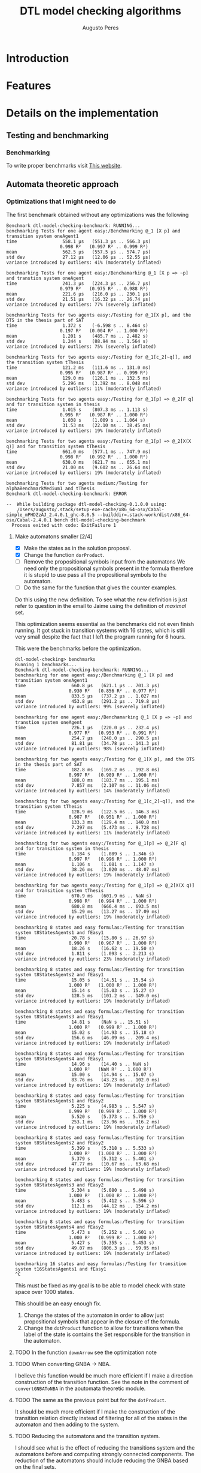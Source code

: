 #+TITLE: DTL model checking algorithms
#+AUTHOR: Augusto Peres

* Introduction

* Features

* Details on the implementation

** Testing and benchmarking 

*** Benchmarking
    To write proper benchmarks visit [[http://taylor.fausak.me/2014/03/04/haskeleton-a-haskell-project-skeleton/#setup][This website]].

** Automata theoretic approach

*** Optimizations that I might need to do

    The first benchmark obtained without any optimizations was the following
    #+BEGIN_SRC shell
    Benchmark dtl-model-checking-benchmark: RUNNING...
    benchmarking Tests for one agent easy:/Benchmarking @_1 [X p] and transition system oneAgent1
    time                 558.1 μs   (551.3 μs .. 566.3 μs)
                        0.998 R²   (0.997 R² .. 0.999 R²)
    mean                 562.5 μs   (557.5 μs .. 574.7 μs)
    std dev              27.12 μs   (12.06 μs .. 52.55 μs)
    variance introduced by outliers: 41% (moderately inflated)

    benchmarking Tests for one agent easy:/Benchamarking @_1 [X p => ~p] and transtion system oneAgent
    time                 241.3 μs   (224.3 μs .. 256.7 μs)
                        0.979 R²   (0.975 R² .. 0.988 R²)
    mean                 221.6 μs   (216.0 μs .. 230.1 μs)
    std dev              21.51 μs   (16.32 μs .. 26.74 μs)
    variance introduced by outliers: 77% (severely inflated)

    benchmarking Tests for two agents easy:/Testing for @_1[X p], and the DTS in the thesis part of SAT
    time                 1.372 s    (-6.598 s .. 8.464 s)
                        0.197 R²   (0.004 R² .. 1.000 R²)
    mean                 1.201 s    (485.7 ms .. 2.482 s)
    std dev              1.244 s    (88.94 ms .. 1.564 s)
    variance introduced by outliers: 75% (severely inflated)

    benchmarking Tests for two agents easy:/Testing for @_1[c_2[~q]], and the transition system tThesis
    time                 121.2 ms   (111.6 ms .. 131.0 ms)
                        0.995 R²   (0.987 R² .. 0.999 R²)
    mean                 129.0 ms   (126.1 ms .. 132.5 ms)
    std dev              5.296 ms   (3.392 ms .. 8.048 ms)
    variance introduced by outliers: 11% (moderately inflated)

    benchmarking Tests for two agents easy:/Testing for @_1[p] => @_2[F q] and for transition system in thesis
    time                 1.015 s    (807.3 ms .. 1.113 s)
                        0.995 R²   (0.987 R² .. 1.000 R²)
    mean                 1.038 s    (1.009 s .. 1.064 s)
    std dev              31.53 ms   (22.10 ms .. 38.45 ms)
    variance introduced by outliers: 19% (moderately inflated)

    benchmarking Tests for two agents easy:/Testing for @_1[p] => @_2[X(X q)] and for transition system tThesis
    time                 661.0 ms   (577.1 ms .. 747.9 ms)
                        0.998 R²   (0.992 R² .. 1.000 R²)
    mean                 638.0 ms   (621.7 ms .. 655.1 ms)
    std dev              21.00 ms   (9.602 ms .. 26.64 ms)
    variance introduced by outliers: 19% (moderately inflated)

    benchmarking Tests for two agents medium:/Testing for alphaBenchmarkMedium1 and tThesis
    Benchmark dtl-model-checking-benchmark: ERROR

    --  While building package dtl-model-checking-0.1.0.0 using:
        /Users/augusto/.stack/setup-exe-cache/x86_64-osx/Cabal-simple_mPHDZzAJ_2.4.0.1_ghc-8.6.5 --builddir=.stack-work/dist/x86_64-osx/Cabal-2.4.0.1 bench dtl-model-checking-benchmark
      Process exited with code: ExitFailure 1
    #+END_SRC

**** Make automatons smaller [2/4]
     - [X] Make the states as in the solution proposal.
     - [X] Change the function ~dorProduct~.
     - [ ] Remove the propositional symbols input from the automatons
       We need only the propositional symbols present in the formula therefore
       it is stupid to use pass all the propositional symbols to the automaton.
     - [ ] Do the same for the function that gives the counter examples.

     Do this using the new definition. To see what the new definition is just
     refer to question in the email to Jaime using the definition of /maximal/ set.
     
     This optimization seems essential as the benchmarks did not even finish
     running. It got stuck in transition systems with 16 states, which is still
     very small despite the fact that I left the program running for 6 hours.

     This were the benchmarks before the optimization.

     #+BEGIN_SRC shell
     dtl-model-checking> benchmarks
     Running 1 benchmarks...
     Benchmark dtl-model-checking-benchmark: RUNNING...
     benchmarking for one agent easy:/Benchmarking @_1 [X p] and transition system oneAgent1
     time                 660.8 μs   (621.1 μs .. 701.3 μs)
                         0.930 R²   (0.856 R² .. 0.977 R²)
     mean                 833.5 μs   (737.2 μs .. 1.027 ms)
     std dev              453.8 μs   (291.2 μs .. 719.8 μs)
     variance introduced by outliers: 99% (severely inflated)

     benchmarking for one agent easy:/Benchamarking @_1 [X p => ~p] and transtion system oneAgent
     time                 226.1 μs   (220.0 μs .. 232.4 μs)
                         0.977 R²   (0.953 R² .. 0.991 R²)
     mean                 254.7 μs   (240.0 μs .. 290.5 μs)
     std dev              81.81 μs   (34.78 μs .. 141.3 μs)
     variance introduced by outliers: 98% (severely inflated)

     benchmarking for two agents easy:/Testing for @_1[X p], and the DTS in the thesis part of SAT
     time                 182.8 ms   (169.2 ms .. 192.8 ms)
                         0.997 R²   (0.989 R² .. 1.000 R²)
     mean                 188.0 ms   (183.7 ms .. 195.1 ms)
     std dev              7.857 ms   (2.107 ms .. 11.06 ms)
     variance introduced by outliers: 14% (moderately inflated)

     benchmarking for two agents easy:/Testing for @_1[c_2[~q]], and the transition system tThesis
     time                 128.9 ms   (122.5 ms .. 146.3 ms)
                         0.987 R²   (0.951 R² .. 1.000 R²)
     mean                 133.3 ms   (129.4 ms .. 140.0 ms)
     std dev              7.297 ms   (5.473 ms .. 9.728 ms)
     variance introduced by outliers: 11% (moderately inflated)

     benchmarking for two agents easy:/Testing for @_1[p] => @_2[F q] and for transition system in thesis
     time                 1.184 s    (1.089 s .. 1.346 s)
                         0.997 R²   (0.996 R² .. 1.000 R²)
     mean                 1.106 s    (1.081 s .. 1.147 s)
     std dev              38.26 ms   (3.020 ms .. 48.07 ms)
     variance introduced by outliers: 19% (moderately inflated)

     benchmarking for two agents easy:/Testing for @_1[p] => @_2[X(X q)] and for transition system tThesis
     time                 670.9 ms   (601.9 ms .. NaN s)
                         0.998 R²   (0.994 R² .. 1.000 R²)
     mean                 680.8 ms   (666.4 ms .. 693.5 ms)
     std dev              15.29 ms   (13.27 ms .. 17.09 ms)
     variance introduced by outliers: 19% (moderately inflated)

     benchmarking 8 states and easy formulas:/Testing for transition system t8StatesAgents1 and fEasy1
     time                 20.78 s    (15.80 s .. 26.97 s)
                         0.990 R²   (0.967 R² .. 1.000 R²)
     mean                 18.26 s    (16.62 s .. 19.50 s)
     std dev              1.811 s    (1.093 s .. 2.213 s)
     variance introduced by outliers: 23% (moderately inflated)

     benchmarking 8 states and easy formulas:/Testing for transition system t8StatesAgents2 and fEasy1
     time                 15.05 s    (14.51 s .. 15.54 s)
                         1.000 R²   (1.000 R² .. 1.000 R²)
     mean                 15.14 s    (15.03 s .. 15.27 s)
     std dev              128.5 ms   (101.2 ms .. 149.0 ms)
     variance introduced by outliers: 19% (moderately inflated)

     benchmarking 8 states and easy formulas:/Testing for transition system t8StatesAgents3 and fEasy1
     time                 14.81 s    (NaN s .. 15.51 s)
                         1.000 R²   (0.999 R² .. 1.000 R²)
     mean                 15.02 s    (14.93 s .. 15.18 s)
     std dev              156.6 ms   (46.09 ms .. 209.4 ms)
     variance introduced by outliers: 19% (moderately inflated)

     benchmarking 8 states and easy formulas:/Testing for transition system t8StatesAgents4 and fEasy1
     time                 14.96 s    (14.40 s .. NaN s)
                         1.000 R²   (NaN R² .. 1.000 R²)
     mean                 15.00 s    (14.94 s .. 15.07 s)
     std dev              83.76 ms   (43.23 ms .. 102.0 ms)
     variance introduced by outliers: 19% (moderately inflated)

     benchmarking 8 states and easy formulas:/Testing for transition system t8StatesAgents1 and fEasy2
     time                 5.225 s    (4.983 s .. 5.547 s)
                         0.999 R²   (0.999 R² .. 1.000 R²)
     mean                 5.520 s    (5.373 s .. 5.759 s)
     std dev              253.1 ms   (23.96 ms .. 316.2 ms)
     variance introduced by outliers: 19% (moderately inflated)

     benchmarking 8 states and easy formulas:/Testing for transition system t8StatesAgents2 and fEasy2
     time                 5.399 s    (5.318 s .. 5.533 s)
                         1.000 R²   (1.000 R² .. 1.000 R²)
     mean                 5.379 s    (5.312 s .. 5.401 s)
     std dev              47.77 ms   (10.67 ms .. 63.68 ms)
     variance introduced by outliers: 19% (moderately inflated)

     benchmarking 8 states and easy formulas:/Testing for transition system t8StatesAgents3 and fEasy2
     time                 5.304 s    (5.080 s .. 5.498 s)
                         1.000 R²   (1.000 R² .. 1.000 R²)
     mean                 5.483 s    (5.412 s .. 5.596 s)
     std dev              112.1 ms   (44.12 ms .. 154.2 ms)
     variance introduced by outliers: 19% (moderately inflated)

     benchmarking 8 states and easy formulas:/Testing for transition system t8StatesAgents4 and fEasy2
     time                 5.473 s    (5.252 s .. 5.601 s)
                         1.000 R²   (0.999 R² .. 1.000 R²)
     mean                 5.427 s    (5.355 s .. 5.453 s)
     std dev              49.07 ms   (806.3 μs .. 59.95 ms)
     variance introduced by outliers: 19% (moderately inflated)

     benchmarking 16 states and easy formulas:/Testing for transition system t16StatesAgents1 and fEasy1
     ^C
     #+END_SRC

     This must be fixed as my goal is to be able to model check with state space
     over 1000 states.

     This should be an easy enough fix.
     
     1. Change the states of the automaton in order to allow just propositional
        symbols that appear in the closure of the formula.
     2. Change the ~dotProduct~ function to allow for transitions when the label
        of the state is contains the Set responsible for the transition in the automaton. 
     
**** TODO In the function ~downArrow~ see the optimization note 

**** TODO When converting GNBA -> NBA.
   I believe this function would be much more efficient if I make a direction
   construction of the transition function.
   See the note in the comment of ~convertGNBAToNBA~ in the aoutomata theoretic module.

**** TODO The same as the previous point but for the ~dotProduct~. 
     It should be much more efficient if I make the construction of the
     transition relation directly instead of filtering for all of the states in
     the automaton and then adding to the system. 

**** TODO Reducing the automatons and the transition system.
     I should see what is the effect of reducing the transitions system and the
     automatons before and computing strongly connected components.
     The reduction of the automatons should include reducing the GNBA based on
     the final sets.

**** Efficiency of visited is reachable
     In the modules ~DTS.hs~ and ~NBA.hs~ when using the functions is reachable
     i use dfs. This makes a traversal over all the transitions system. This
     could be improved to stop when the arrival node is found.

*** Things that could use improvement.

**** DONE The model Checking answer
     CLOSED: [2020-04-22 Wed 00:29]
     I should create a data type for the model checking answer, that way I can
     provide counter example. For example:

     #+BEGIN_SRC haskell
     data ModelCheckingResult a = Satisfies
                                | CounterExample a
                                deriving (Show, Eq, Ord)
     #+END_SRC

     This way I can provide an answer with a counter example in the cases where
     it is not verified

** BDD model checking 

** Bounded model checking

* Next steps

** KNOWCAUSE Cannot create Maps with ROBDDs 
   This is because the instance for order (in the case of the leafs) is not
   properly done and could use improvement. Not a major concern as I can simply
   use the labels which usually also derive order 

** FIXED fails for @_1[c_2(~q)] in the transition system were it should not fail. 
   CLOSED: [2020-04-14 Tue 17:30]
   Never mind. The formula should still fail

** FIXED the algorithm is returning always True.
   CLOSED: [2020-04-14 Tue 17:21]
   The automatons seem to be in working order. The problem must be, therefore on
   the ~dotProduct~ function or when passing to NBA.

   This is caused by the fact that the product does not yield a deterministic
   automaton. The only solution is to change the module ~DTS.hs~ to allow for
   non deterministic transition systems in regards to the transition function.

   There was also a bug that was solved. The was the labels of the transitions
   system would not cause transitions in the automatons using the definition
   with $\sigma = q \cap Lit_i$.

   Instead I should use the condition
   $$\sigma = q \cap AP_i$$
   Then I must change the definition of alphabet to consist only of valuations.

   The previous correction fixed 3 of the 4 test instances

   It still fails for more than one agent

   <2020-04-14 Tue> Found one mistake. I also needed to check that the states in
   strongly connected components were in fact in a loop. Failure to verify this
   causes problems for components with one or more states. 

   <2020-04-14 Tue> Found mistake. In the rules of the global transition
   function I was forcing $\sigma = q \cap AP_i$ instead of $\sigma \cap AP_i =
   q \cap AP_i$

   <2020-04-14 Tue> Found mistake. On is reachable we need to start the dfs at
   false. This eliminates states that don't have self loops.

   <2020-04-14 Tue> Found Mistake. In my thesis. When it is not an action of
   agent we can only require the local formulas to remain unchanged. After that
   there can be changes to the global formulas even if the agent has not taken
   any action.

   <2020-04-14 Tue> Found Mistake. In my thesis(the part with the persistence).
   Must change the definition on the report. Already change in code.

   <2020-04-14 Tue> Found mistake. Could not add some of the transitions to the
   dot product because I was using the function ~T.addTransitionSafe~. Changed
   to ~addTransition~


** DONE Make the model checking algorithm at the top level
   CLOSED: [2020-04-13 Mon 18:57]
   This is, just complete the function using with kosaraju,
 
** DONE Put the function to convert between NBAs and GNBAs in the AutomataTheoreticApproach module [2/2]
   CLOSED: [2020-04-14 Tue 20:57]
   - [X] Make the function from scratch
   - [X] Test the function
     Seems to be working for the small examples tested.

** DONE Make the complementary automaton using my algorithm [4/4]
   CLOSED: [2020-04-10 Fri 15:09]
   - [X] Make the states
   - [X] Make the initial states
   - [X] Make the transition function [3/3]
     - [X] Create a function to test if a transition is possible from a state to
       another state according to a propositional symbol.
     - [X] Create a list with all pairs of states, /i.e/, [(s, s'), ... (w, w')]
     - [X] For each of those pairs of states test the transitions under the
       correct propositional  symbols, /i.e/, the symbols present at those
       states. If said transition is possible then add it to the automaton using
       a fold.
   - [X] Make the accepting sets

** TODO Document the boolean formulas package

** DONE Transition systems module first steps [3/3]
   CLOSED: [2020-04-20 Mon 18:23]
   - [X] Instance graphviz to be able to see the transition systems
     Not really that important and difficult to do because of the constructors
     I can ignore the constructors and just use show on everything. Then, in the
     module, ModelCheckingAppraoch.hs I instance the show properly for all the
     types used.
     ([[file+sys:~/Documents/universidade/MMA/tese-talvez/DTL-Model-Checking/dtl-model-checking/src/DTS.hs][file-here)]]
   - [X] Make manipulation function for states and transitions [2/2]
     - [X] Adding states
     - [X] Adding transitions
   - [X] Function for strongly connected components. This is fundamental for the
     persistence property verification.
     NOTE: This will be pretty much the same
     as the functions for the NBA module. Maybe I can instance a class for both
     of them.
     checking
**** FIXED When using kosaraju
     CLOSED: [2020-04-05 Sun 20:27]
     Does not work property for the transition system ~s = [1, 2, 3, 4]~ with
     transition relation ~3 -a-> 4~ ~4 -a-> 1~.
     NOTE: This probably also implies that there is a BUG in the module for the NBA 

     This is caused by a bad implementation of the algorithm.
     Possible fix: +instead of dfs, I should use the visit subroutine presented in+
     +Wikipedia. Challenging because there is no state in haskell.+     

     This was not necessary, I just needed to change the function ~makeOrder~ to
     prepend /i.e/, ~makeOrder dfs ++ order~. Tested on all the automaton test
     instances and it worked

** TODO Making a function that generates random DTS to be used in model
   NOTE: That this function should preserve all the rules for the transition
   relation. Also note that, in our implementation, we are assuming that the
   transition relation is deterministic. Caution when implementing this in a
   random way.


** DONE The algorithm Exists for binary decision diagrams 
   CLOSED: [2020-04-03 Fri 11:36] DEADLINE: <2020-04-03 Fri>
   
** DONE Start working on the implementation of distributed transition systems
   CLOSED: [2020-04-03 Fri 12:03]

** DONE Make the PRIME functions work for something  other than strings. 
   CLOSED: [2020-04-06 Mon 21:22]
   I do not really need this in the ROBDD.hs module. I can implement the
   functions like image, prime... In the module responsible for the symbolic
   model checking problem.

** DONE Adding transitions in a safe way. 
   CLOSED: [2020-04-05 Sun 16:55]
   Just create checks to see if the transition is possible. Then create
   function like ~addTransitionSafe~.

* Things I am not totally happy about 


** In the algorithm restrict
   I should have the option to return a bdd with something else other than ~Int~
   type.
   Possible fix. I could always change the labels of the binary decision
   diagrams to always be ~Int~. This would prevent me from having all that work
   with orders.

** When using ~Data.Set~ I have to jump back and forth using ~fromList~ and ~toList~
   Maybe I should change the implementation of the distributed transition
   systems to work over lists instead. This would even make it more similar to
   the implementation of the automatons.

